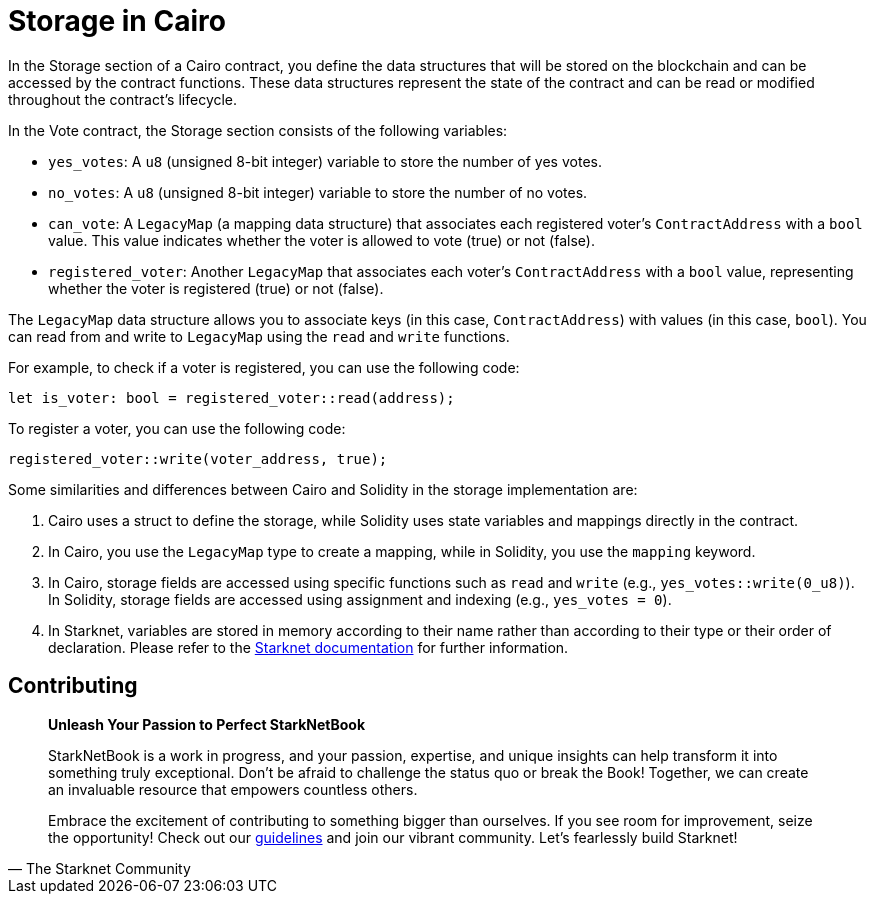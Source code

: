 [id="storage"]

= Storage in Cairo

In the Storage section of a Cairo contract, you define the data structures that will be stored on the blockchain and can be accessed by the contract functions. These data structures represent the state of the contract and can be read or modified throughout the contract's lifecycle.

In the Vote contract, the Storage section consists of the following variables:

* `yes_votes`: A `u8` (unsigned 8-bit integer) variable to store the number of yes votes.
* `no_votes`: A `u8` (unsigned 8-bit integer) variable to store the number of no votes.
* `can_vote`: A `LegacyMap` (a mapping data structure) that associates each registered voter's `ContractAddress` with a `bool` value. This value indicates whether the voter is allowed to vote (true) or not (false).
* `registered_voter`: Another `LegacyMap` that associates each voter's `ContractAddress` with a `bool` value, representing whether the voter is registered (true) or not (false).

The `LegacyMap` data structure allows you to associate keys (in this case, `ContractAddress`) with values (in this case, `bool`). You can read from and write to `LegacyMap` using the `read` and `write` functions.

For example, to check if a voter is registered, you can use the following code:

[source,rust]
----
let is_voter: bool = registered_voter::read(address);
----

To register a voter, you can use the following code:

[source,rust]
----
registered_voter::write(voter_address, true);
----

Some similarities and differences between Cairo and Solidity in the storage implementation are:

1. Cairo uses a struct to define the storage, while Solidity uses state variables and mappings directly in the contract.

2. In Cairo, you use the `LegacyMap` type to create a mapping, while in Solidity, you use the `mapping` keyword.

3. In Cairo, storage fields are accessed using specific functions such as `read` and `write` (e.g., `yes_votes::write(0_u8)`). In Solidity, storage fields are accessed using assignment and indexing (e.g., `yes_votes = 0`).

4. In Starknet, variables are stored in memory according to their name rather than according to their type or their order of declaration. Please refer to the https://docs.starknet.io/documentation/architecture_and_concepts/Contracts/contract-storage/[Starknet documentation] for further information.



== Contributing

[quote, The Starknet Community]
____
*Unleash Your Passion to Perfect StarkNetBook*

StarkNetBook is a work in progress, and your passion, expertise, and unique insights can help transform it into something truly exceptional. Don't be afraid to challenge the status quo or break the Book! Together, we can create an invaluable resource that empowers countless others.

Embrace the excitement of contributing to something bigger than ourselves. If you see room for improvement, seize the opportunity! Check out our https://github.com/starknet-edu/starknetbook/blob/main/CONTRIBUTING.adoc[guidelines] and join our vibrant community. Let's fearlessly build Starknet! 
____